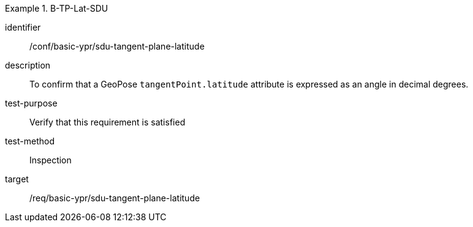 

[conformance_test]
.B-TP-Lat-SDU
====
[%metadata]
identifier:: /conf/basic-ypr/sdu-tangent-plane-latitude
description:: To confirm that a GeoPose `tangentPoint.latitude` attribute is expressed as an angle in decimal degrees.
test-purpose:: Verify that this requirement is satisfied
test-method:: Inspection
target:: /req/basic-ypr/sdu-tangent-plane-latitude
====
